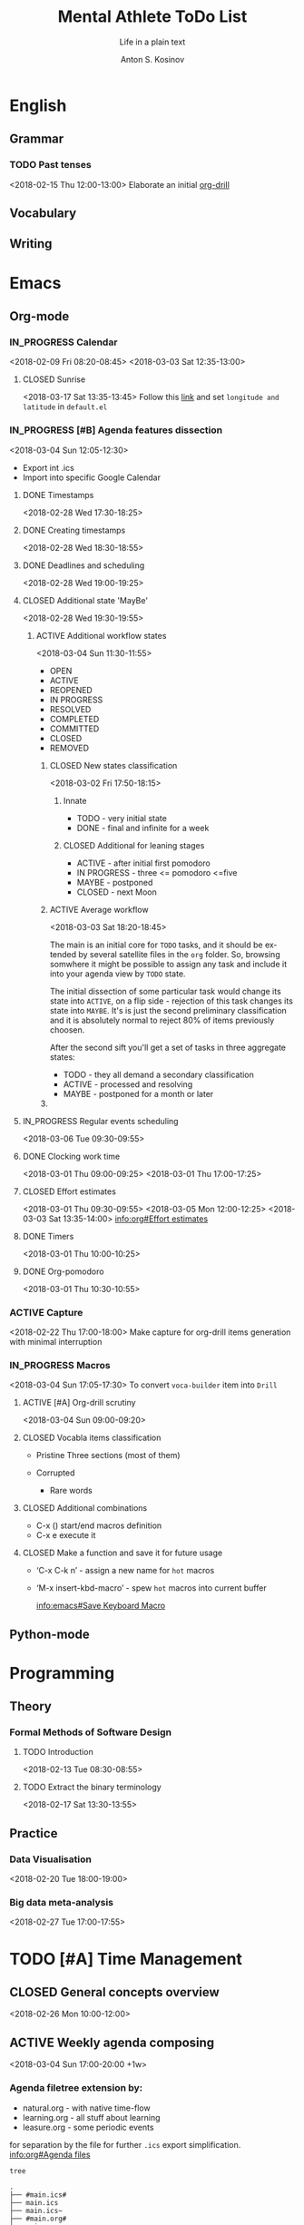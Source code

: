 #+AUTHOR:    Anton S. Kosinov
#+TITLE:     Mental Athlete ToDo List
#+SUBTITLE:  Life in a plain text
#+EMAIL:     a.s.kosinov@gmail.com
#+LANGUAGE: en
#+STARTUP: showall
#+PROPERTY:header-args :results output :exports both
# :session :cache yes :tangle yes :comments org 
#+CATEGORY: Thesis
#+TODO: TODO ACTIVE IN_PROGRESS | MAYBE DONE CLOSED

* English
** Grammar
*** TODO Past tenses
    <2018-02-15 Thu 12:00-13:00>
    Elaborate an initial [[file:/usr/local/git/0--key/lib/org/eng_grammar.org::*Past%20simple][org-drill]]
** Vocabulary
** Writing
* Emacs
** Org-mode
*** IN_PROGRESS Calendar
    :LOGBOOK:
    CLOCK: [2018-03-03 Sat 12:29]--[2018-03-03 Sat 12:55] =>  0:26
    :END:
    <2018-02-09 Fri 08:20-08:45>
    <2018-03-03 Sat 12:35-13:00>
**** CLOSED Sunrise
     <2018-03-17 Sat 13:35-13:45>
     Follow this [[info:Emacs#Sunrise/Sunset][link]] and set ~longitude and latitude~ in =default.el=
*** IN_PROGRESS [#B] Agenda features dissection
    :LOGBOOK:
    CLOCK: [2018-03-04 Sun 10:16]--[2018-03-04 Sun 10:35] =>  0:19
    CLOCK: [2018-03-04 Sun 10:16]--[2018-03-04 Sun 10:16] =>  0:00
    :END:
    <2018-03-04 Sun 12:05-12:30>
    - Export int .ics
    - Import into specific Google Calendar
**** DONE Timestamps
    <2018-02-28 Wed 17:30-18:25> 
**** DONE Creating timestamps
     <2018-02-28 Wed 18:30-18:55>
**** DONE Deadlines and scheduling
     <2018-02-28 Wed 19:00-19:25>
**** CLOSED Additional state 'MayBe'
     <2018-02-28 Wed 19:30-19:55>
***** ACTIVE Additional workflow states
      :LOGBOOK:
      CLOCK: [2018-03-02 Fri 17:49]--[2018-03-02 Fri 18:14] =>  0:25
      CLOCK: [2018-03-02 Fri 11:56]--[2018-03-02 Fri 12:09] =>  0:13
      :END:
      <2018-03-04 Sun 11:30-11:55>
      + OPEN
      + ACTIVE
      + REOPENED
      + IN PROGRESS
      + RESOLVED
      + COMPLETED
      + COMMITTED
      + CLOSED
      + REMOVED
****** CLOSED New states classification
       <2018-03-02 Fri 17:50-18:15>
******* Innate
	- TODO - very initial state
	- DONE - final and infinite for a week
******* CLOSED Additional for leaning stages
	+ ACTIVE - after initial first pomodoro
	+ IN PROGRESS - three <= pomodoro <=five
	+ MAYBE - postponed
	+ CLOSED - next Moon
****** ACTIVE Average workflow
       :LOGBOOK:
       CLOCK: [2018-03-02 Fri 18:25]--[2018-03-02 Fri 18:38] =>  0:13
       CLOCK: [2018-03-02 Fri 18:21]--[2018-03-02 Fri 18:22] =>  0:01
       :END:
       <2018-03-03 Sat 18:20-18:45>

       The main is an initial core for =TODO= tasks, and it should be
       extended by several satellite files in the =org= folder. So,
       browsing somwhere it might be possible to assign any task and
       include it into your agenda view by =TODO= state.

       The initial dissection of some particular task would change its
       state into =ACTIVE=, on a flip side - rejection of this task
       changes its state into =MAYBE=. It's is just the second
       preliminary classification and it is absolutely normal to
       reject 80% of items previously choosen.

       After the second sift you'll get a set of tasks in three
       aggregate states:

       - TODO - they all demand a secondary classification
       - ACTIVE - processed and resolving
       - MAYBE - postponed for a month or later
****** 
**** IN_PROGRESS Regular events scheduling
     :LOGBOOK:
     CLOCK: [2018-03-04 Sun 17:02]--[2018-03-04 Sun 17:23] =>  0:21
     :END:
     <2018-03-06 Tue 09:30-09:55>
     
**** DONE Clocking work time
     <2018-03-01 Thu 09:00-09:25>
     <2018-03-01 Thu 17:00-17:25>
**** CLOSED Effort estimates
     :PROPERTIES:
     :Effort:   1:00
     :END:
     :LOGBOOK:
     CLOCK: [2018-03-03 Sat 13:49]--[2018-03-03 Sat 13:52] =>  0:03
     CLOCK: [2018-03-03 Sat 13:34]--[2018-03-03 Sat 13:49] =>  0:15
     CLOCK: [2018-03-01 Thu 09:39]--[2018-03-01 Thu 09:53] =>  0:14
     :END:
     <2018-03-01 Thu 09:30-09:55>
     <2018-03-05 Mon 12:00-12:25>
     <2018-03-03 Sat 13:35-14:00>
     [[info:org#Effort%20estimates][info:org#Effort estimates]]
**** DONE Timers
     :LOGBOOK:
     CLOCK: [2018-03-01 Thu 09:59]--[2018-03-01 Thu 10:02] =>  0:03
     :END:
     <2018-03-01 Thu 10:00-10:25>
**** DONE Org-pomodoro
     :LOGBOOK:
     CLOCK: [2018-03-01 Thu 10:03]--[2018-03-01 Thu 10:12] =>  0:09
     :END:
     <2018-03-01 Thu 10:30-10:55>
*** ACTIVE Capture
    <2018-02-22 Thu 17:00-18:00>
    Make capture for org-drill items generation with minimal
    interruption
*** IN_PROGRESS Macros
    :LOGBOOK:
    CLOCK: [2018-03-03 Sat 13:01]--[2018-03-03 Sat 13:24] =>  0:23
    CLOCK: [2018-03-02 Fri 18:55]--[2018-03-02 Fri 19:17] =>  0:22
    CLOCK: [2018-03-01 Thu 18:23]--[2018-03-01 Thu 18:48] =>  0:25
    :END:
    <2018-03-04 Sun 17:05-17:30>
    To convert =voca-builder= item into =Drill=
**** ACTIVE [#A] Org-drill scrutiny
     :LOGBOOK:
     CLOCK: [2018-03-04 Sun 08:59]--[2018-03-04 Sun 10:16] =>  1:17
     CLOCK: [2018-03-03 Sat 18:01]--[2018-03-03 Sat 18:21] => 0:20
     :END:
     <2018-03-04 Sun 09:00-09:20>
     
**** CLOSED Vocabla items classification
     - Pristine
       Three sections (most of them)

     - Corrupted
       + Rare words
**** CLOSED Additional combinations
     - C-x () start/end macros definition
     - C-x e execute it
**** CLOSED Make a function and save it for future usage
     - ‘C-x C-k n’ - assign a new name for ~hot~ macros
     - ‘M-x insert-kbd-macro’ - spew ~hot~ macros into current buffer

       [[info:emacs#Save%20Keyboard%20Macro][info:emacs#Save Keyboard Macro]]
** Python-mode
* Programming
** Theory
*** Formal Methods of Software Design
**** TODO Introduction
     <2018-02-13 Tue 08:30-08:55>
**** TODO Extract the binary terminology
     <2018-02-17 Sat 13:30-13:55>
** Practice
*** Data Visualisation
    <2018-02-20 Tue 18:00-19:00>
*** Big data meta-analysis
    <2018-02-27 Tue 17:00-17:55>

* TODO [#A] Time Management

** CLOSED General concepts overview
   <2018-02-26 Mon 10:00-12:00>

** ACTIVE Weekly agenda composing
   :LOGBOOK:
   CLOCK: [2018-03-04 Sun 17:48-18:48]--[2018-03-04 Sun 17:48] =>  0:00
   :END:
   <2018-03-04 Sun 17:00-20:00 +1w>

*** Agenda filetree extension by:
    - natural.org - with native time-flow
    - learning.org - all stuff about learning
    - leasure.org - some periodic events

    for separation by the file for further =.ics= export
    simplification. [[info:org#Agenda%20files][info:org#Agenda files]]

    #+BEGIN_SRC sh
    tree
    #+END_SRC

    #+RESULTS:
    #+begin_example
    .
    ├── #main.ics#
    ├── main.ics
    ├── main.ics~
    ├── #main.org#
    ├── main.org
    ├── main.org~
    └── main.org_archive

    0 directories, 7 files
    #+end_example

    lets create ones:
    #+BEGIN_SRC sh
    touch natural.org learning.org leasure.org
    tree
    #+END_SRC

    #+RESULTS:
    #+begin_example
    .
    ├── learning.org
    ├── leasure.org
    ├── #main.ics#
    ├── main.ics
    ├── main.ics~
    ├── #main.org#
    ├── main.org
    ├── main.org~
    ├── main.org_archive
    └── natural.org

    0 directories, 10 files
    #+end_example

    Now just fulfill these files with relevant content, and switch it
    into afenda-files-list =C-c [=
    


** TODO [#C] Implementation in Org-mode studying :ARCHIVE:
   <2018-02-26 Mon 12:00-13:00>

** MAYBE Configuring Gnome3 desktops
   <2018-02-28 Wed 11:30-11:55>
   :PROPERTIES:
   :CATEGORY: Desktop
   :END:
   It might be convinient to allocate the particular window of each
   applicaton on several (appropriate 4) desktops to switch between
   tasks in a smooth manner, just by switching current desktop.
